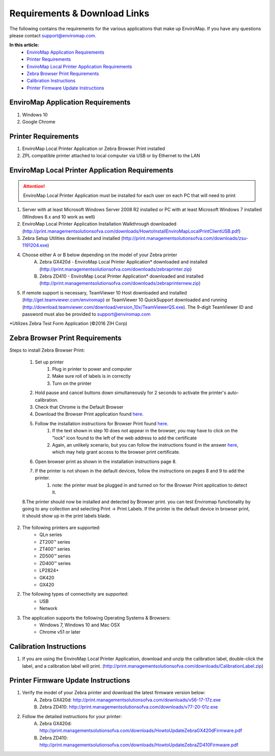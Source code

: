 Requirements & Download Links
==============================

The following contains the requirements for the various applications that make up EnviroMap. If you have any questions please contact support@enviromap.com.  

**In this article:**
	- `EnviroMap Application Requirements`_
	- `Printer Requirements`_
	- `EnviroMap Local Printer Application Requirements`_
	- `Zebra Browser Print Requirements`_
	- `Calibration Instructions`_
	- `Printer Firmware Update Instructions`_

EnviroMap Application Requirements
-----------------------------------
1. Windows 10
2. Google Chrome

Printer Requirements
---------------------
1. EnviroMap Local Printer Application or Zebra Browser Print installed
2. ZPL compatible printer attached to local computer via USB or by Ethernet to the LAN

.. _EnviroMap Local Printer Application Requirements:
.. _Zebra Test Form Application:

EnviroMap Local Printer Application Requirements
-------------------------------------------------
.. attention::

	EnviroMap Local Printer Application must be installed for each user on each PC that will need to print

1. Server with at least Microsoft Windows Server 2008 R2 installed or PC with at least Microsoft Windows 7 installed (Windows 8.x and 10 work as well)
2. EnviroMap Local Printer Application Installation Walkthrough downloaded (http://print.managementsolutionsofva.com/downloads/HowtoInstallEnviroMapLocalPrintClientUSB.pdf)
3. Zebra Setup Utilities downloaded and installed (http://print.managementsolutionsofva.com/downloads/zsu-1191204.exe)
4. Choose either A or B below depending on the model of your Zebra printer
	A. Zebra GX420d - EnviroMap Local Printer Application* downloaded and installed (http://print.managementsolutionsofva.com/downloads/zebraprinter.zip)
	B. Zebra ZD410 - EnviroMap Local Printer Application* downloaded and installed (http://print.managementsolutionsofva.com/downloads/zebraprinternew.zip)
5. If remote support is necessary, TeamViewer 10 Host downloaded and installed (http://get.teamviewer.com/enviromap) or TeamViewer 10 QuickSupport downloaded and running (http://download.teamviewer.com/download/version_10x/TeamViewerQS.exe). The 9-digit TeamViewer ID and password must also be provided to support@enviromap.com

*Utilizes Zebra Test Form Application (©2016 ZIH Corp)

.. _Zebra Browser Print Requirements

Zebra Browser Print Requirements
-------------------------------------------------


Steps to install Zebra Browser Print:
		
		1. Set up printer
			1. Plug in printer to power and computer
			2. Make sure roll of labels is in correctly
			3. Turn on the printer
		2. Hold pause and cancel buttons down simultaneously for 2 seconds to activate the printer's auto-calibration.
		3. Check that Chrome is the Default Browser
		4. Download the Browser Print application found `here <https://www.zebra.com/us/en/products/software/barcode-printers/link-os/browser-print.html>`_.
		5. Follow the installation instructions for Browser Print found `here <https://www.zebra.com/content/dam/zebra_new_ia/en-us/solutions-verticals/product/Software/Printer%20Software/Link-OS/browser-print/software-browser-print-user-guide-en-us.pdf>`_.
			1. If the text shown in step 10 does not appear in the browser, you may have to click on the "lock" icon found to the left of the web address to add the certificate
			2. Again, an unlikely scenario, but you can follow the instructions found in the answer `here <https://superuser.com/questions/104146/add-permanent-ssl-certificate-exception-in-chrome-linux>`_, which may help grant access to the browser print certificate.
		6. Open browser print as shown in the installation instructions page 8.
		7. If the printer is not shown in the default devices, follow the instructions on pages 8 and 9 to add the printer.
			1. note: the printer must be plugged in and turned on for the Browser Print application to detect it.
		8.The printer should now be installed and detected by Browser print. you can test Enviromap functionality by going to any collection and selecting Print -> Print Labels. If the printer is the default device in browser print, it should show up in the print labels blade.
.. attention:: 
2. The following printers are supported:
    - QLn series
    - ZT200™ series
    - ZT400™ series
    - ZD500™ series
    - ZD400™ series
    - LP2824+
    - GK420
    - GX420

2. The following types of connectivity are supported:
    - USB
    - Network

3. The application supports the following Operating Systems & Browsers:
    - Windows 7, Windows 10 and Mac OSX
    - Chrome v51 or later

.. _Calibration Instructions:

Calibration Instructions
-------------------------
1. If you are using the EnviroMap Local Printer Application, download and unzip the calibration label, double-click the label, and a calibration label will print. (http://print.managementsolutionsofva.com/downloads/CalibrationLabel.zip)

.. _Printer Firmware Update Instructions:

Printer Firmware Update Instructions
-------------------------
1. Verify the model of your Zebra printer and download the latest firmware version below:
	A. Zebra GX420d: http://print.managementsolutionsofva.com/downloads/v56-17-17z.exe
	B. Zebra ZD410: http://print.managementsolutionsofva.com/downloads/v77-20-01z.exe
2. Follow the detailed instructions for your printer:
	A. Zebra GX420d: http://print.managementsolutionsofva.com/downloads/HowtoUpdateZebraGX420dFirmware.pdf
	B. Zebra ZD410: http://print.managementsolutionsofva.com/downloads/HowtoUpdateZebraZD410Firmware.pdf
